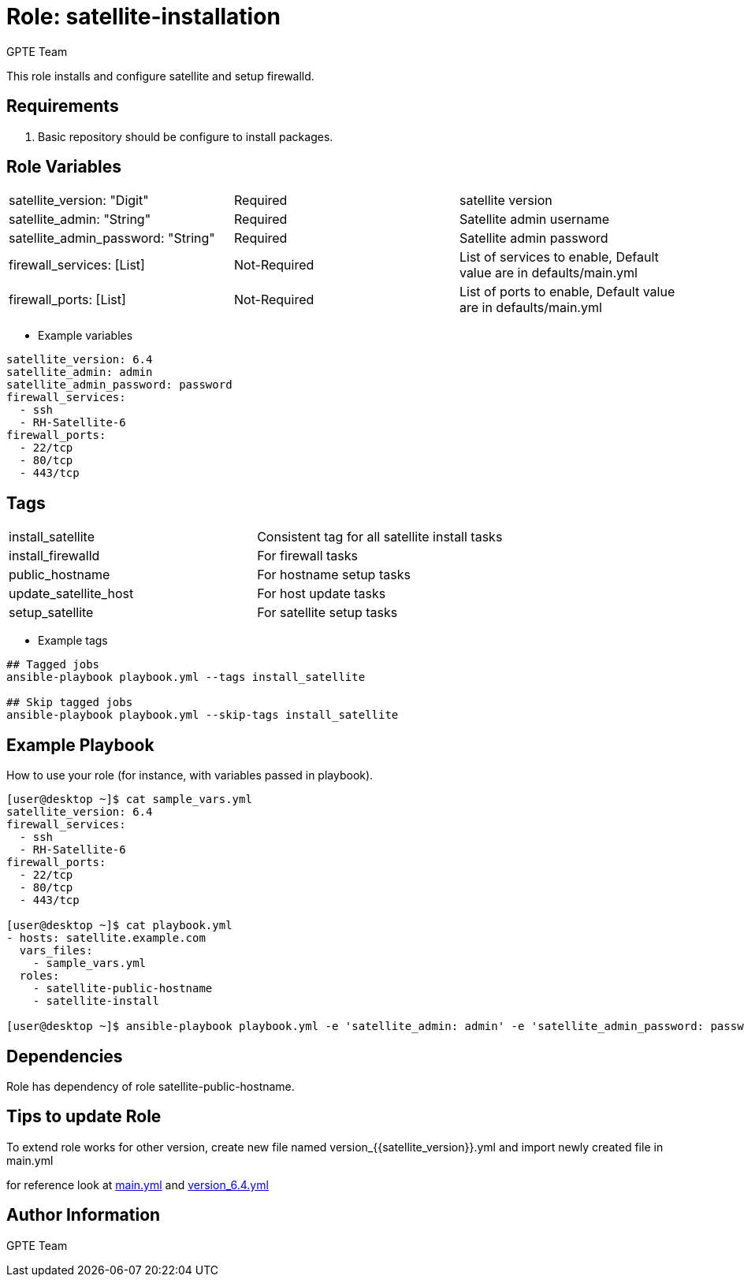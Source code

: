 
:role: satellite-installation
:author: GPTE Team
:tag1: install_satellite
:tag2: install_firewalld
:tag3: public_hostname
:tag4: update_satellite_host
:tag5: setup_satellite
:main_file: tasks/main.yml
:version_file: tasks/version_6.4.yml


Role: {role}
============

This role installs and configure satellite and setup firewalld. 

Requirements
------------

. Basic repository should be configure to install packages. 

Role Variables
--------------

|===
|satellite_version: "Digit" |Required |satellite version
|satellite_admin: "String" |Required |Satellite admin username
|satellite_admin_password: "String" |Required |Satellite admin password
|firewall_services: [List] |Not-Required |List of services to enable, Default value are in defaults/main.yml
|firewall_ports: [List] |Not-Required |List of ports to enable, Default value are in defaults/main.yml
|===

* Example variables

[source=text]
----
satellite_version: 6.4
satellite_admin: admin
satellite_admin_password: password
firewall_services:
  - ssh
  - RH-Satellite-6
firewall_ports:
  - 22/tcp
  - 80/tcp
  - 443/tcp
----

Tags
---

|===
|{tag1} |Consistent tag for all satellite install tasks
|{tag2} |For firewall tasks
|{tag3} |For hostname setup tasks
|{tag4} |For host update tasks
|{tag5} |For satellite setup tasks 
|===

* Example tags

[source=text]
----
## Tagged jobs
ansible-playbook playbook.yml --tags install_satellite

## Skip tagged jobs
ansible-playbook playbook.yml --skip-tags install_satellite

----


Example Playbook
----------------

How to use your role (for instance, with variables passed in playbook).

[source=text]
----
[user@desktop ~]$ cat sample_vars.yml
satellite_version: 6.4
firewall_services:
  - ssh
  - RH-Satellite-6
firewall_ports:
  - 22/tcp
  - 80/tcp
  - 443/tcp

[user@desktop ~]$ cat playbook.yml
- hosts: satellite.example.com
  vars_files:
    - sample_vars.yml
  roles:
    - satellite-public-hostname
    - satellite-install

[user@desktop ~]$ ansible-playbook playbook.yml -e 'satellite_admin: admin' -e 'satellite_admin_password: password'
----

Dependencies
------------

Role has dependency of role satellite-public-hostname. 


Tips to update Role
------------------

To extend role works for other version, create new file named  version_{{satellite_version}}.yml and import newly created file in main.yml

for reference look at link:{main_file}[main.yml] and link:{version_file}[version_6.4.yml]


Author Information
------------------

{author}